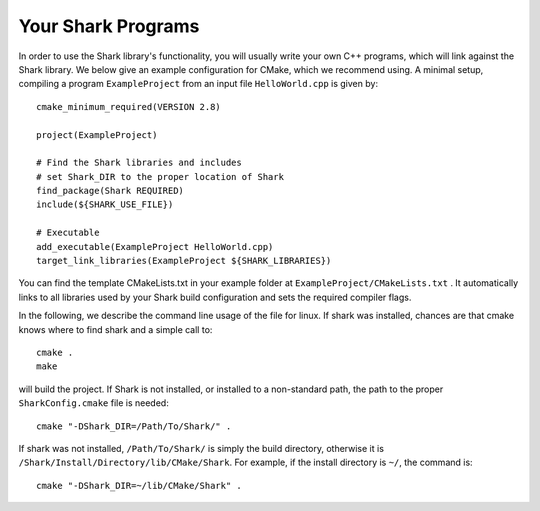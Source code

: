 Your Shark Programs
===================

In order to use the Shark library's functionality, you will usually write your own
C++ programs, which will link against the Shark library. We below give an example configuration for
CMake, which we recommend using. A minimal setup, compiling a program ``ExampleProject`` from
an input file ``HelloWorld.cpp`` is given by::

	cmake_minimum_required(VERSION 2.8)

	project(ExampleProject)

	# Find the Shark libraries and includes
	# set Shark_DIR to the proper location of Shark
	find_package(Shark REQUIRED)
	include(${SHARK_USE_FILE})

	# Executable
	add_executable(ExampleProject HelloWorld.cpp)
	target_link_libraries(ExampleProject ${SHARK_LIBRARIES})


You can find the template CMakeLists.txt in your example folder at
``ExampleProject/CMakeLists.txt`` .  It automatically links to all
libraries used by your Shark build configuration and sets the required
compiler flags.

In the following, we describe the command line usage of the file for linux.
If shark was installed, chances are that cmake knows where to find shark
and a simple call to::

	cmake .
	make
	
will build the project. If Shark is not installed, or installed to a non-standard path, 
the path to the proper ``SharkConfig.cmake`` file is needed::

	cmake "-DShark_DIR=/Path/To/Shark/" .
	
If shark was not installed, ``/Path/To/Shark/`` is simply the build directory,
otherwise it is ``/Shark/Install/Directory/lib/CMake/Shark``. 
For example, if the install directory is ``~/``, the command
is::

	cmake "-DShark_DIR=~/lib/CMake/Shark" .




